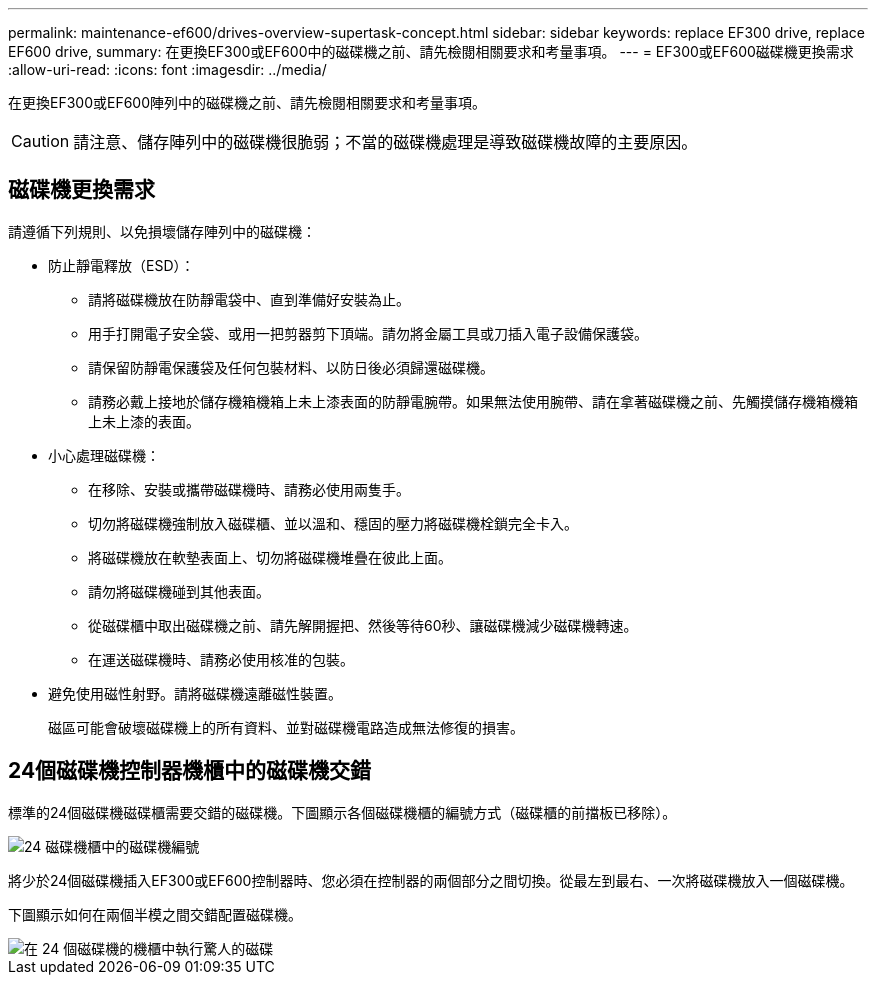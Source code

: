 ---
permalink: maintenance-ef600/drives-overview-supertask-concept.html 
sidebar: sidebar 
keywords: replace EF300 drive, replace EF600 drive, 
summary: 在更換EF300或EF600中的磁碟機之前、請先檢閱相關要求和考量事項。 
---
= EF300或EF600磁碟機更換需求
:allow-uri-read: 
:icons: font
:imagesdir: ../media/


[role="lead"]
在更換EF300或EF600陣列中的磁碟機之前、請先檢閱相關要求和考量事項。


CAUTION: 請注意、儲存陣列中的磁碟機很脆弱；不當的磁碟機處理是導致磁碟機故障的主要原因。



== 磁碟機更換需求

請遵循下列規則、以免損壞儲存陣列中的磁碟機：

* 防止靜電釋放（ESD）：
+
** 請將磁碟機放在防靜電袋中、直到準備好安裝為止。
** 用手打開電子安全袋、或用一把剪器剪下頂端。請勿將金屬工具或刀插入電子設備保護袋。
** 請保留防靜電保護袋及任何包裝材料、以防日後必須歸還磁碟機。
** 請務必戴上接地於儲存機箱機箱上未上漆表面的防靜電腕帶。如果無法使用腕帶、請在拿著磁碟機之前、先觸摸儲存機箱機箱上未上漆的表面。


* 小心處理磁碟機：
+
** 在移除、安裝或攜帶磁碟機時、請務必使用兩隻手。
** 切勿將磁碟機強制放入磁碟櫃、並以溫和、穩固的壓力將磁碟機栓鎖完全卡入。
** 將磁碟機放在軟墊表面上、切勿將磁碟機堆疊在彼此上面。
** 請勿將磁碟機碰到其他表面。
** 從磁碟櫃中取出磁碟機之前、請先解開握把、然後等待60秒、讓磁碟機減少磁碟機轉速。
** 在運送磁碟機時、請務必使用核准的包裝。


* 避免使用磁性射野。請將磁碟機遠離磁性裝置。
+
磁區可能會破壞磁碟機上的所有資料、並對磁碟機電路造成無法修復的損害。





== 24個磁碟機控制器機櫃中的磁碟機交錯

標準的24個磁碟機磁碟櫃需要交錯的磁碟機。下圖顯示各個磁碟機櫃的編號方式（磁碟櫃的前擋板已移除）。

image::../media/ef600_drives_numbered.png[24 磁碟機櫃中的磁碟機編號]

將少於24個磁碟機插入EF300或EF600控制器時、您必須在控制器的兩個部分之間切換。從最左到最右、一次將磁碟機放入一個磁碟機。

下圖顯示如何在兩個半模之間交錯配置磁碟機。

image::../media/ef600_drives_staggering.png[在 24 個磁碟機的機櫃中執行驚人的磁碟]
